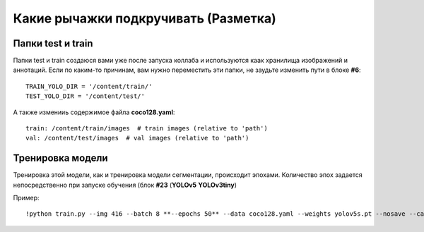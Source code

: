 Какие рычажки подкручивать (Разметка)
==============================================

Папки test и train
--------------------

Папки test и train создаюся вами уже после запуска коллаба и используются каак хранилища изображений и аннотаций. Если по каким-то причинам, вам нужно переместить эти папки, не заудьте изменить пути в блоке **#6**:
::

    TRAIN_YOLO_DIR = '/content/train/'
    TEST_YOLO_DIR = '/content/test/'

А также изменииь содержимое файла **coco128.yaml**:
::

    train: /content/train/images  # train images (relative to 'path')
    val: /content/test/images  # val images (relative to 'path')

Тренировка модели
------------------

Тренировка этой модели, как и тренировка модели сегментации, происходит эпохами. Количество эпох задается непосредственно при запуске обучения (блок **#23** (**YOLOv5** **YOLOv3tiny**)

Пример:
::

    !python train.py --img 416 --batch 8 **--epochs 50** --data coco128.yaml --weights yolov5s.pt --nosave --cache